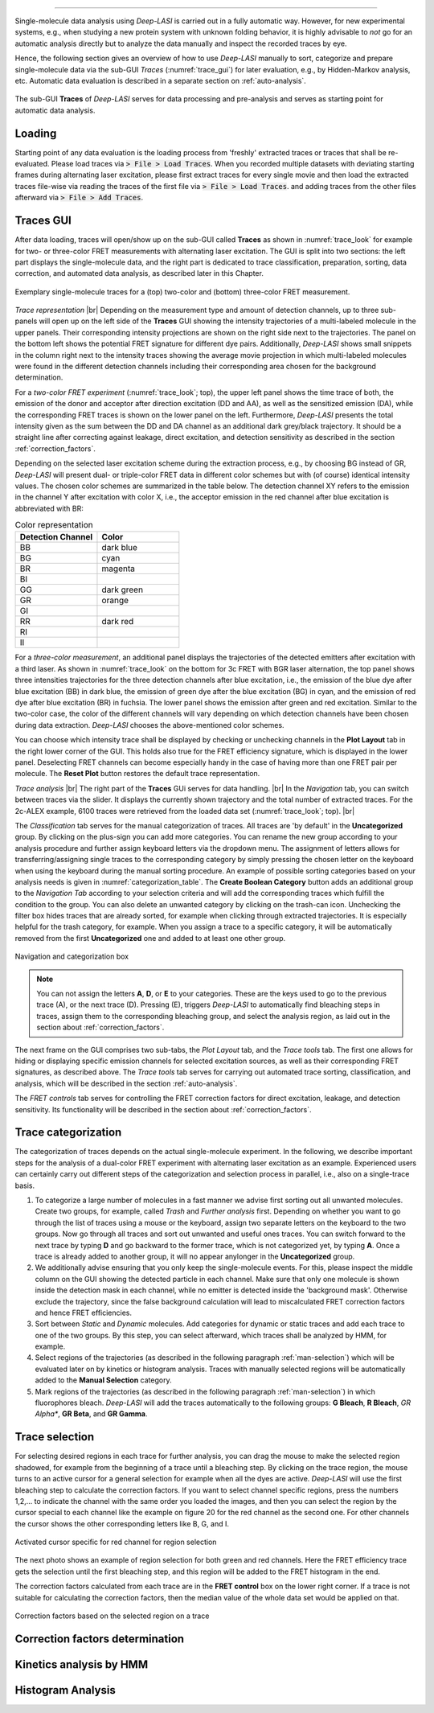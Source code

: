 .. |br| raw:: html

   <br />

-----------------------------------------------

Single-molecule data analysis using *Deep-LASI* is carried out in a fully automatic way. However, for new experimental systems, e.g., when studying a new protein system with unknown folding behavior, it is highly advisable to *not* go for an automatic analysis directly but to analyze the data manually and inspect the recorded traces by eye.

Hence, the following section gives an overview of how to use *Deep-LASI* manually to sort, categorize and prepare single-molecule data via the sub-GUI *Traces* (:numref:`trace_gui`) for later evaluation, e.g., by Hidden-Markov analysis, etc. Automatic data evaluation is described in a separate section on :ref:`auto-analysis`.

.. figure:: ./../figures/documents/Traces_Manual.png
   :width: 650
   :alt: Trace Deep-LASI
   :align: center
   :name: trace_gui

   The sub-GUI **Traces** of *Deep-LASI* serves for data processing and pre-analysis and serves as starting point for automatic data analysis.

..  _loading_doc:
Loading
~~~~~~~~~~~~~
Starting point of any data evaluation is the loading process from 'freshly' extracted traces or traces that shall be re-evaluated. Please load traces via :code:`> File > Load Traces`. When you recorded multiple datasets with deviating starting frames during alternating laser excitation, please first extract traces for every single movie and then load the extracted traces file-wise via reading the traces of the first file via :code:`> File > Load Traces`. and adding traces from the other files afterward via :code:`> File > Add Traces`.

..  _manual_analysis:
Traces GUI
~~~~~~~~~~~~~~~~~~~~
After data loading, traces will open/show up on the sub-GUI called **Traces** as shown in :numref:`trace_look` for example for two- or three-color FRET measurements with alternating laser excitation. The GUI is split into two sections: the left part displays the single-molecule data, and the right part is dedicated to trace classification, preparation, sorting, data correction, and automated data analysis, as described later in this Chapter.

.. figure:: ./../figures/documents/Fig_18_Trace_Surface.png
   :width: 700
   :alt: trace
   :align: center
   :name: trace_look

   Exemplary single-molecule traces for a (top) two-color and (bottom) three-color FRET measurement.

*Trace representation* |br|
Depending on the measurement type and amount of detection channels, up to three sub-panels will open up on the left side of the **Traces** GUI showing the intensity trajectories of a multi-labeled molecule in the upper panels. Their corresponding intensity projections are shown on the right side next to the trajectories. The panel on the bottom left shows the potential FRET signature for different dye pairs. Additionally, *Deep-LASI* shows small snippets in the column right next to the intensity traces showing the average movie projection in which multi-labeled molecules were found in the different detection channels including their corresponding area chosen for the background determination.

For a *two-color FRET experiment* (:numref:`trace_look`; top), the upper left
panel shows the time trace of both, the emission of the donor and acceptor after direction excitation (DD and AA), as well as the sensitized emission (DA), while the corresponding FRET traces is shown on the lower panel on the left. Furthermore, *Deep-LASI* presents the total intensity given as the sum between the DD and DA channel as an additional dark grey/black trajectory. It should be a straight line after correcting against leakage, direct excitation, and detection sensitivity as described in the section :ref:`correction_factors`.

Depending on the selected laser excitation scheme during the extraction process, e.g., by choosing BG instead of GR, *Deep-LASI* will present dual- or triple-color FRET data in different color schemes but with (of course) identical intensity values. The chosen color schemes are summarized in the table below. The detection channel XY refers to the emission in the channel Y after excitation with color X, i.e., the acceptor emission in the red channel after blue excitation is abbreviated with BR:

..  csv-table:: Color representation
   :header: "Detection Channel", "Color"
   :widths: 50, 50

   "BB", "dark blue"
   "BG", "cyan"
   "BR", "magenta"
   "BI", " "
   "GG", "dark green"
   "GR", "orange"
   "GI", " "
   "RR", "dark red"
   "RI", " "
   "II", " "

.. top:: @Pooyeh/Simon: Please add missing colors

For a *three-color measurement*, an additional panel displays the trajectories of the detected emitters after excitation with a third laser. As shown in :numref:`trace_look` on the bottom for 3c FRET with BGR laser alternation, the top panel shows three intensities trajectories for the three detection channels after blue excitation, i.e., the emission of the blue dye after blue excitation (BB) in dark blue, the emission of green dye after the blue excitation (BG) in cyan, and the emission of red dye after blue excitation (BR) in fuchsia. The lower panel shows the emission after green and red excitation. Similar to the two-color case, the color of the different channels will vary depending on which detection channels have been chosen during data extraction. *Deep-LASI* chooses the above-mentioned color schemes.

You can choose which intensity trace shall be displayed by checking or unchecking channels in the **Plot Layout** tab in the right lower corner of the GUI. This holds also true for the FRET efficiency signature, which is displayed in the lower panel. Deselecting FRET channels can become especially handy in the case of having more than one FRET pair per molecule. The **Reset Plot** button restores the default trace representation.

*Trace analysis* |br|
The right part of the **Traces** GUi serves for data handling. |br|
In the *Navigation* tab, you can switch between traces via the slider.
It displays the currently shown trajectory and the total number of extracted traces. For the 2c-ALEX example, 6100 traces were retrieved from the loaded data set (:numref:`trace_look`; top). |br|

The *Classification* tab serves for the manual categorization of traces.
All traces are 'by default' in the **Uncategorized** group. By clicking on the plus-sign you can add more categories. You can rename the new group according to your analysis procedure and further assign keyboard letters via the dropdown menu. The assignment of letters allows for transferring/assigning single traces to the corresponding category by simply pressing the chosen letter on the keyboard when using the keyboard during the manual sorting procedure. An example of possible sorting categories based on your analysis needs is given
in :numref:`categorization_table`. The **Create Boolean Category** button adds an additional group to the *Navigation Tab* according to your selection criteria and will add the corresponding traces which fulfill the condition to the group.
You can also delete an unwanted category by clicking on the trash-can icon. Unchecking the filter box hides traces that are already sorted, for example when clicking through extracted trajectories. It is especially helpful for the trash category, for example. When you assign a trace to a specific category, it will be automatically removed from the first **Uncategorized** one and added to at least one other group.

.. figure:: ./../figures/documents/Fig_19_Categories.png
   :width: 300
   :alt: categorization options
   :align: center
   :name: categorization_table

   Navigation and categorization box

.. note:: You can not assign the letters **A**, **D**, or **E** to your categories. These are the keys used to go to the previous trace (A), or the next trace (D). Pressing (E), triggers *Deep-LASI* to automatically find bleaching steps in traces, assign them to the corresponding bleaching group, and select the analysis region, as laid out in the section about :ref:`correction_factors`.

The next frame on the GUI comprises two sub-tabs, the *Plot Layout* tab, and the *Trace tools* tab. The first one allows for hiding or displaying specific emission channels for selected excitation sources, as well as their corresponding FRET signatures, as described above. The *Trace tools* tab serves for carrying out automated trace sorting, classification, and analysis, which will be described in the section :ref:`auto-analysis`.

The *FRET controls* tab serves for controlling the FRET correction factors for direct excitation, leakage, and detection sensitivity. Its functionality will be described in the section about :ref:`correction_factors`.

..  _man-categorization:
Trace categorization
~~~~~~~~~~~~~~~~~~~~
The categorization of traces depends on the actual single-molecule experiment. In the following, we describe important steps for the analysis of a dual-color FRET experiment with alternating laser excitation as an example. Experienced users can certainly carry out different steps of the categorization and selection process in parallel, i.e., also on a single-trace basis.

#. To categorize a large number of molecules in a fast manner we advise first sorting out all unwanted molecules. Create two groups, for example, called *Trash* and *Further analysis* first. Depending on whether you want to go through the list of traces using a mouse or the keyboard, assign two separate letters on the keyboard to the two groups. Now go through all traces and sort out unwanted and useful ones traces. You can switch forward to the next trace by typing **D** and go backward to the former trace, which is not categorized yet, by typing **A**. Once a trace is already added to another group, it will no appear anylonger in the **Uncategorized** group.

#. We additionally advise ensuring that you only keep the single-molecule events. For this, please inspect the middle column on the GUI showing the detected particle in each channel. Make sure that only one molecule is shown inside the detection mask in each channel, while no emitter is detected inside the 'background mask'. Otherwise exclude the trajectory, since the false background calculation will lead to miscalculated FRET correction factors and hence FRET efficiencies.

#. Sort between *Static* and *Dynamic* molecules. Add categories for dynamic or static traces and add each trace to one of the two groups. By this step, you can select afterward, which traces shall be analyzed by HMM, for example.

#. Select regions of the trajectories (as described in the following paragraph :ref:`man-selection`) which will be evaluated later on by kinetics or histogram analysis. Traces with manually selected regions will be automatically added to the **Manual Selection** category.

#. Mark regions of the trajectories (as described in the following paragraph :ref:`man-selection`) in which fluorophores bleach. *Deep-LASI* will add the traces automatically to the following groups: **G Bleach**, **R Bleach**, *GR Alpha**, **GR Beta**, and **GR Gamma**.

..  _man-selection:
Trace selection
~~~~~~~~~~~~~~~~~~~~
For selecting desired regions in each trace for further analysis, you can drag the mouse to make the selected region shadowed, for example from the beginning of a trace until a bleaching step. By clicking on the trace region, the mouse turns to an active cursor for a general selection for example when all the dyes are active. *Deep-LASI* will use the first bleaching step to calculate the correction factors. If you want to select channel specific regions, press the numbers 1,2,… to indicate the channel with the same order you loaded the images, and then you can select the region by the cursor special to each channel like the example on figure 20 for the red channel as the second one. For other channels the cursor shows the other corresponding letters like B, G, and I.

.. figure:: ./../figures/documents/Fig_20_Cursor_Activating.png
   :width: 400
   :alt: cursor example with two color trace
   :align: center
   :name: example of activated cursor

   Activated cursor specific for red channel for region selection



The next photo shows an example of region selection for both green and red channels. Here the FRET efficiency trace gets the selection until the first bleaching step, and this region will be added to the FRET histogram in the end.

The correction factors calculated from each trace are in the **FRET control** box on the lower right corner. If a trace is not suitable for calculating the correction factors, then the median value of the whole data set would be applied on that.

.. figure:: ./../figures/documents/Fig_21_Correction_Factor_Table.png
   :width: 450
   :alt: correction factor box
   :align: center
   :name: correction factor box

   Correction factors based on the selected region on a trace


..  _correction_factors:
Correction factors determination
~~~~~~~~~~~~~~~~~~~~

..  _hmm:
Kinetics analysis by HMM
~~~~~~~~~~~~~~~~~~~~

..  _histograms:
Histogram Analysis
~~~~~~~~~~~~~~~~~~~~


